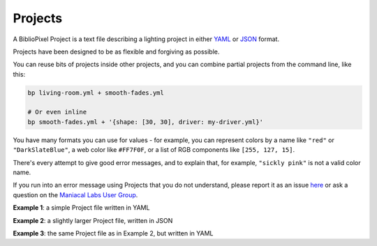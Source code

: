 Projects
--------------

A BiblioPixel Project is a text file describing a lighting project in either
`YAML <https://yaml.org>`_ or `JSON <https://json.org>`_ format.

Projects have been designed to be as flexible and forgiving as possible.

You can reuse bits of projects inside other projects, and you can combine
partial projects from the command line, like this:

.. code-block:: bash

    bp living-room.yml + smooth-fades.yml

    # Or even inline
    bp smooth-fades.yml + '{shape: [30, 30], driver: my-driver.yml}'

You have many formats you can use for values - for example, you can represent
colors by a name like ``"red"`` or ``"DarkSlateBlue"``, a web color like
``#FF7F0F``, or a list of RGB components like ``[255, 127, 15]``.

There's every attempt to give good error messages, and to explain that, for
example, ``"sickly pink"`` is not a valid color name.

If you run into an error message using Projects that you do not understand,
please report it as an issue
`here <https://github.com/ManiacalLabs/BiblioPixel/issues>`_
or ask a question on the
`Maniacal Labs User Group <https://groups.google.com/d/forum/maniacal-labs-users>`_\ .

**Example 1**: a simple Project file written in YAML

.. bp-code-block:: example-1

   shape: 50
   animation: $bpa.strip.Wave

**Example 2**: a slightly larger Project file, written in JSON

.. bp-code-block:: example-2

   {
       "shape": [64, 32],

       "run": {
           "fps": 60
       },

       "animation": {
           "typename": "$bpa.matrix.MatrixRain",
           "colors": ["blue", "yellow", "coral"]
       }
   }

**Example 3**: the same Project file as in Example 2, but written in YAML

.. bp-code-block:: example-3

   shape: [64, 32]

   run:
     fps: 60

   animation:
     typename: $bpa.matrix.MatrixRain
     colors: [blue, yellow, coral]

.. bp-code-block:: footer

   shape: [64, 4]
   animation: $bpa.strip.SaberBlade
